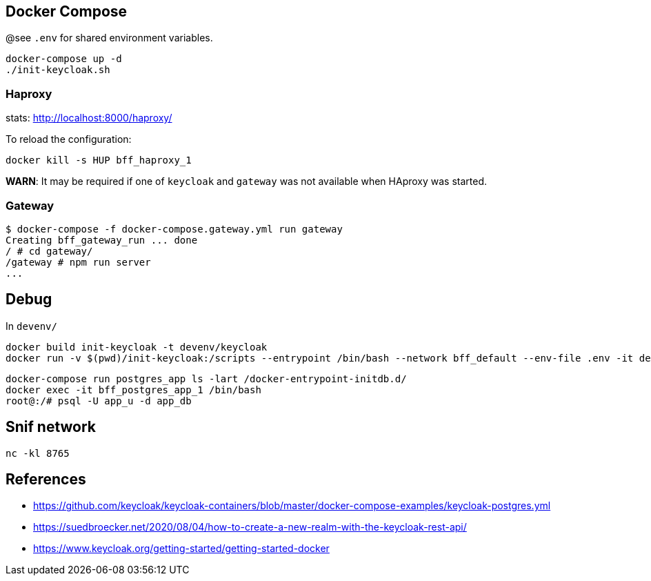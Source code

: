 == Docker Compose

@see `.env` for shared environment variables.

[source,bash]
....
docker-compose up -d
./init-keycloak.sh
....

=== Haproxy

stats: http://localhost:8000/haproxy/

To reload the configuration: 

[source,bash]
....
docker kill -s HUP bff_haproxy_1
....

**WARN**: It may be required if one of `keycloak` and `gateway` was not available when HAproxy was started.

=== Gateway

[source,raw]
....
$ docker-compose -f docker-compose.gateway.yml run gateway
Creating bff_gateway_run ... done
/ # cd gateway/
/gateway # npm run server
...
....


== Debug

In `devenv/`

[source,bash]
....
docker build init-keycloak -t devenv/keycloak
docker run -v $(pwd)/init-keycloak:/scripts --entrypoint /bin/bash --network bff_default --env-file .env -it devenv/keycloak
....

[source,raw]
....
docker-compose run postgres_app ls -lart /docker-entrypoint-initdb.d/
docker exec -it bff_postgres_app_1 /bin/bash
root@:/# psql -U app_u -d app_db
....


== Snif network

[source,bash]
....
nc -kl 8765
....

== References

* https://github.com/keycloak/keycloak-containers/blob/master/docker-compose-examples/keycloak-postgres.yml
* https://suedbroecker.net/2020/08/04/how-to-create-a-new-realm-with-the-keycloak-rest-api/
* https://www.keycloak.org/getting-started/getting-started-docker